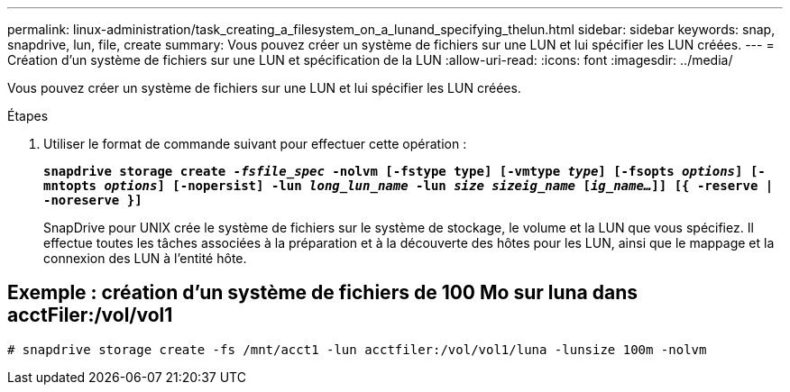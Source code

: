 ---
permalink: linux-administration/task_creating_a_filesystem_on_a_lunand_specifying_thelun.html 
sidebar: sidebar 
keywords: snap, snapdrive, lun, file, create 
summary: Vous pouvez créer un système de fichiers sur une LUN et lui spécifier les LUN créées. 
---
= Création d'un système de fichiers sur une LUN et spécification de la LUN
:allow-uri-read: 
:icons: font
:imagesdir: ../media/


[role="lead"]
Vous pouvez créer un système de fichiers sur une LUN et lui spécifier les LUN créées.

.Étapes
. Utiliser le format de commande suivant pour effectuer cette opération :
+
`*snapdrive storage create _-fsfile_spec_ -nolvm [-fstype type] [-vmtype _type_] [-fsopts _options_] [-mntopts _options_] [-nopersist] -lun _long_lun_name_ -lun _size sizeig_name_ [_ig_name..._]] [{ -reserve | -noreserve }]*`

+
SnapDrive pour UNIX crée le système de fichiers sur le système de stockage, le volume et la LUN que vous spécifiez. Il effectue toutes les tâches associées à la préparation et à la découverte des hôtes pour les LUN, ainsi que le mappage et la connexion des LUN à l'entité hôte.





== Exemple : création d'un système de fichiers de 100 Mo sur luna dans acctFiler:/vol/vol1

`# snapdrive storage create -fs /mnt/acct1 -lun acctfiler:/vol/vol1/luna -lunsize 100m -nolvm`
